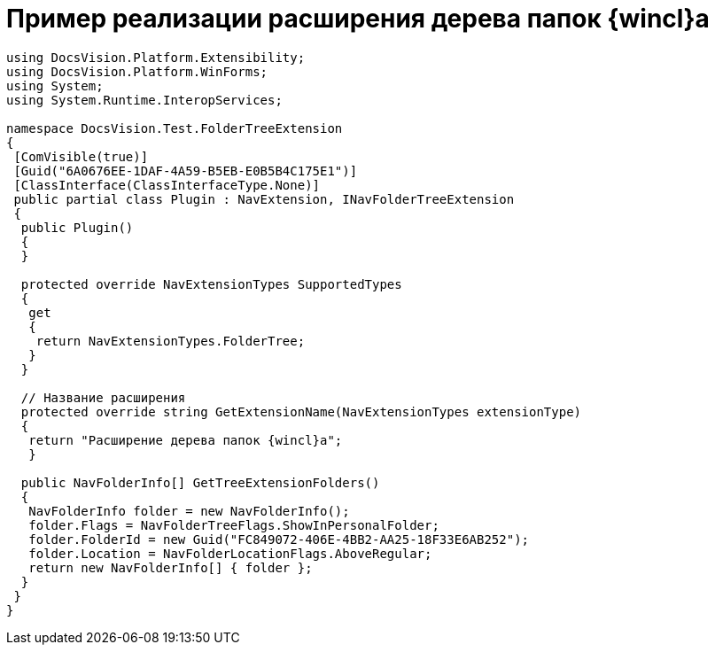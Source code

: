 = Пример реализации расширения дерева папок {wincl}а

[source,csharp]
----
using DocsVision.Platform.Extensibility;
using DocsVision.Platform.WinForms;
using System;
using System.Runtime.InteropServices;

namespace DocsVision.Test.FolderTreeExtension
{
 [ComVisible(true)]
 [Guid("6A0676EE-1DAF-4A59-B5EB-E0B5B4C175E1")]
 [ClassInterface(ClassInterfaceType.None)]
 public partial class Plugin : NavExtension, INavFolderTreeExtension
 {
  public Plugin()
  {
  }

  protected override NavExtensionTypes SupportedTypes
  {
   get
   {
    return NavExtensionTypes.FolderTree;
   }
  }

  // Название расширения
  protected override string GetExtensionName(NavExtensionTypes extensionType)
  {
   return "Расширение дерева папок {wincl}а";
   }

  public NavFolderInfo[] GetTreeExtensionFolders()
  {
   NavFolderInfo folder = new NavFolderInfo();
   folder.Flags = NavFolderTreeFlags.ShowInPersonalFolder;
   folder.FolderId = new Guid("FC849072-406E-4BB2-AA25-18F33E6AB252");
   folder.Location = NavFolderLocationFlags.AboveRegular;
   return new NavFolderInfo[] { folder };
  }
 }
}
----
